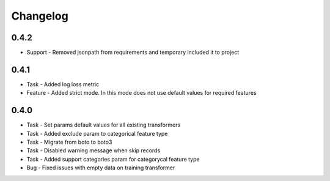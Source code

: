 Changelog
=========

0.4.2
---------
* Support - Removed jsonpath from requirements and temporary included it to project

0.4.1
---------
* Task - Added log loss metric
* Feature - Added strict mode. In this mode does not use default values for required features


0.4.0
---------
* Task - Set params default values for all existing transformers
* Task - Added exclude param to categorical feature type
* Task - Migrate from boto to boto3
* Task - Disabled warning message when skip records
* Task - Added support categories param for categorycal feature type
* Bug - Fixed issues with empty data on training transformer
